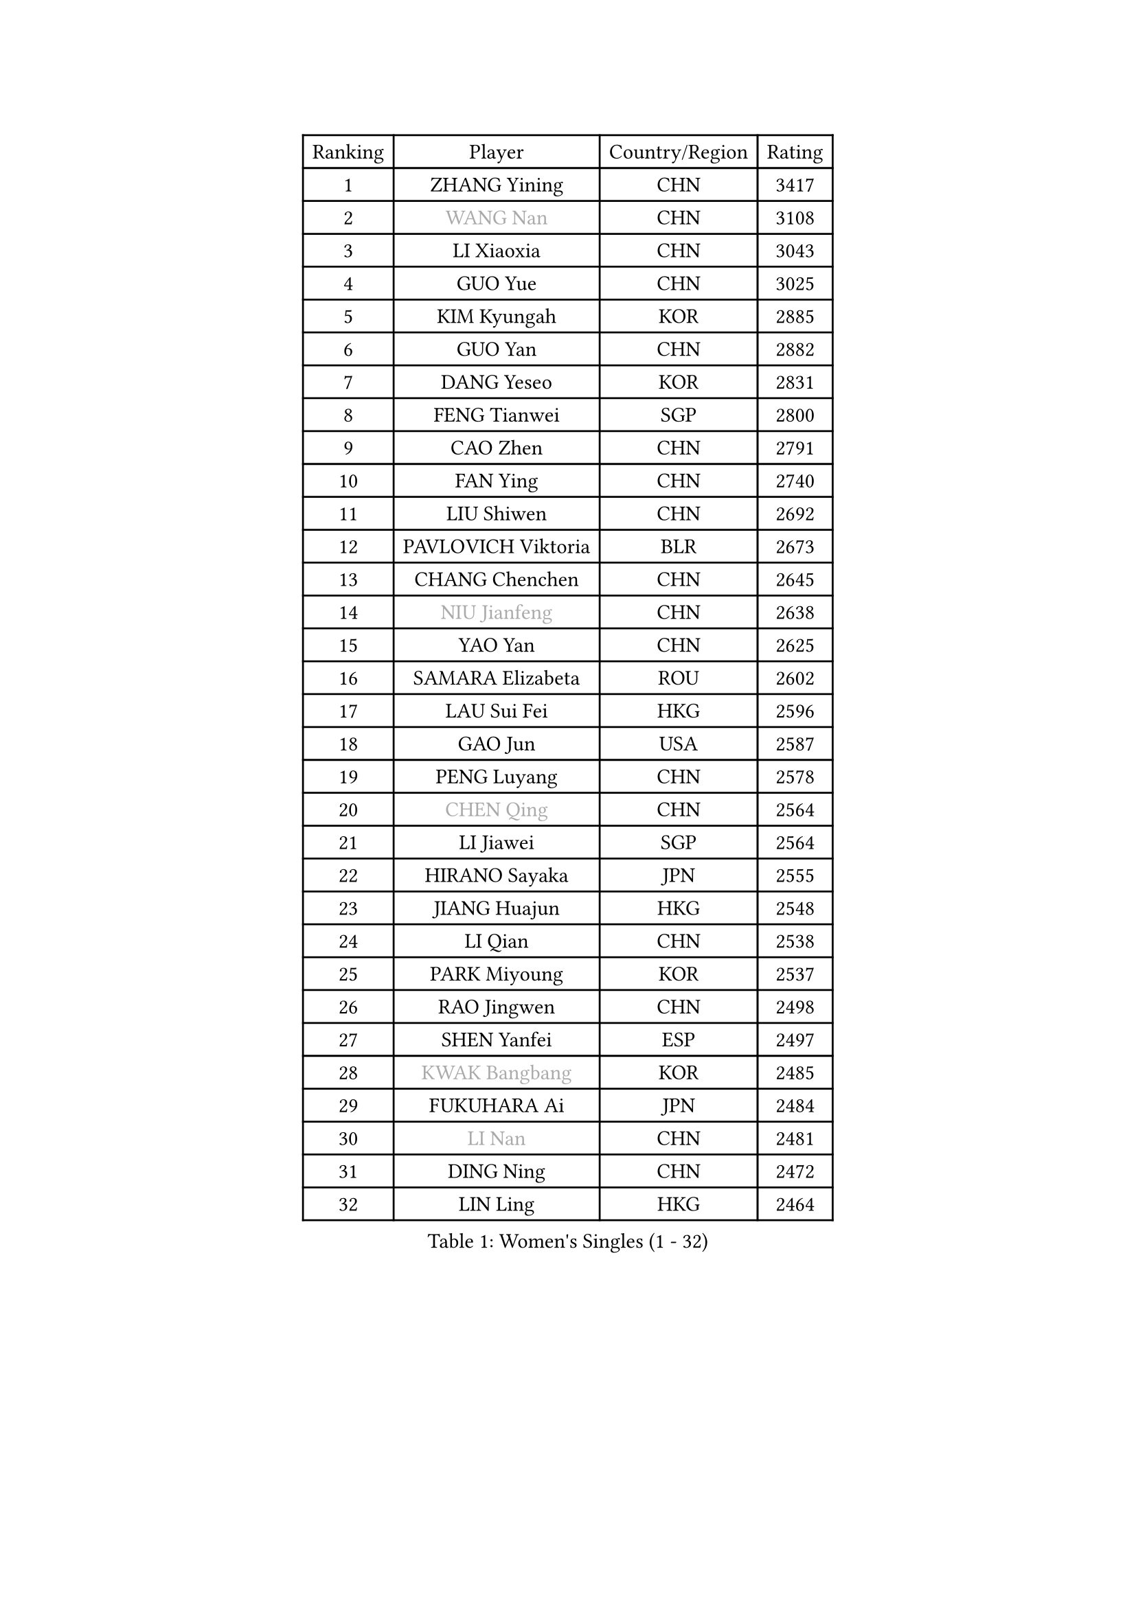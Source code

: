 
#set text(font: ("Courier New", "NSimSun"))
#figure(
  caption: "Women's Singles (1 - 32)",
    table(
      columns: 4,
      [Ranking], [Player], [Country/Region], [Rating],
      [1], [ZHANG Yining], [CHN], [3417],
      [2], [#text(gray, "WANG Nan")], [CHN], [3108],
      [3], [LI Xiaoxia], [CHN], [3043],
      [4], [GUO Yue], [CHN], [3025],
      [5], [KIM Kyungah], [KOR], [2885],
      [6], [GUO Yan], [CHN], [2882],
      [7], [DANG Yeseo], [KOR], [2831],
      [8], [FENG Tianwei], [SGP], [2800],
      [9], [CAO Zhen], [CHN], [2791],
      [10], [FAN Ying], [CHN], [2740],
      [11], [LIU Shiwen], [CHN], [2692],
      [12], [PAVLOVICH Viktoria], [BLR], [2673],
      [13], [CHANG Chenchen], [CHN], [2645],
      [14], [#text(gray, "NIU Jianfeng")], [CHN], [2638],
      [15], [YAO Yan], [CHN], [2625],
      [16], [SAMARA Elizabeta], [ROU], [2602],
      [17], [LAU Sui Fei], [HKG], [2596],
      [18], [GAO Jun], [USA], [2587],
      [19], [PENG Luyang], [CHN], [2578],
      [20], [#text(gray, "CHEN Qing")], [CHN], [2564],
      [21], [LI Jiawei], [SGP], [2564],
      [22], [HIRANO Sayaka], [JPN], [2555],
      [23], [JIANG Huajun], [HKG], [2548],
      [24], [LI Qian], [CHN], [2538],
      [25], [PARK Miyoung], [KOR], [2537],
      [26], [RAO Jingwen], [CHN], [2498],
      [27], [SHEN Yanfei], [ESP], [2497],
      [28], [#text(gray, "KWAK Bangbang")], [KOR], [2485],
      [29], [FUKUHARA Ai], [JPN], [2484],
      [30], [#text(gray, "LI Nan")], [CHN], [2481],
      [31], [DING Ning], [CHN], [2472],
      [32], [LIN Ling], [HKG], [2464],
    )
  )#pagebreak()

#set text(font: ("Courier New", "NSimSun"))
#figure(
  caption: "Women's Singles (33 - 64)",
    table(
      columns: 4,
      [Ranking], [Player], [Country/Region], [Rating],
      [33], [LI Jiao], [NED], [2460],
      [34], [#text(gray, "SCHOPP Jie")], [GER], [2448],
      [35], [LI Chunli], [NZL], [2443],
      [36], [WU Xue], [DOM], [2422],
      [37], [TIE Yana], [HKG], [2401],
      [38], [SUN Jin], [CHN], [2391],
      [39], [JIA Jun], [CHN], [2388],
      [40], [FEHER Gabriela], [SRB], [2387],
      [41], [POTA Georgina], [HUN], [2377],
      [42], [#text(gray, "SONG Ah Sim")], [HKG], [2342],
      [43], [#text(gray, "MIROU Maria")], [GRE], [2331],
      [44], [LEE Eunhee], [KOR], [2330],
      [45], [#text(gray, "KANAZAWA Saki")], [JPN], [2329],
      [46], [WANG Chen], [CHN], [2321],
      [47], [LIU Jia], [AUT], [2320],
      [48], [KRAVCHENKO Marina], [ISR], [2308],
      [49], [FUJINUMA Ai], [JPN], [2308],
      [50], [YU Mengyu], [SGP], [2306],
      [51], [CHEN TONG Fei-Ming], [TPE], [2297],
      [52], [BOROS Tamara], [CRO], [2297],
      [53], [FENG Yalan], [CHN], [2293],
      [54], [JEON Hyekyung], [KOR], [2288],
      [55], [YAN Chimei], [SMR], [2287],
      [56], [#text(gray, "UMEMURA Aya")], [JPN], [2287],
      [57], [LI Jie], [NED], [2287],
      [58], [LI Xue], [FRA], [2280],
      [59], [FUHRER Monika], [SUI], [2276],
      [60], [YIP Lily], [USA], [2274],
      [61], [MONTEIRO DODEAN Daniela], [ROU], [2273],
      [62], [PAOVIC Sandra], [CRO], [2263],
      [63], [WANG Yuegu], [SGP], [2254],
      [64], [KIM Jong], [PRK], [2254],
    )
  )#pagebreak()

#set text(font: ("Courier New", "NSimSun"))
#figure(
  caption: "Women's Singles (65 - 96)",
    table(
      columns: 4,
      [Ranking], [Player], [Country/Region], [Rating],
      [65], [MOCROUSOV Elena], [MDA], [2250],
      [66], [KMOTORKOVA Lenka], [SVK], [2247],
      [67], [EKHOLM Matilda], [SWE], [2245],
      [68], [ISHIGAKI Yuka], [JPN], [2241],
      [69], [#text(gray, "ZAMFIR Adriana")], [ROU], [2240],
      [70], [SUN Beibei], [SGP], [2238],
      [71], [GATINSKA Katalina], [BUL], [2236],
      [72], [KOMWONG Nanthana], [THA], [2236],
      [73], [ODOROVA Eva], [SVK], [2235],
      [74], [PROKHOROVA Yulia], [RUS], [2235],
      [75], [NI Xia Lian], [LUX], [2233],
      [76], [TASEI Mikie], [JPN], [2230],
      [77], [PASKAUSKIENE Ruta], [LTU], [2230],
      [78], [FERLIANA Christine], [INA], [2217],
      [79], [MU Zi], [CHN], [2215],
      [80], [FUKUOKA Haruna], [JPN], [2211],
      [81], [WU Jiaduo], [GER], [2202],
      [82], [BOLLMEIER Nadine], [GER], [2201],
      [83], [HU Melek], [TUR], [2197],
      [84], [YU Kwok See], [HKG], [2197],
      [85], [TIMINA Elena], [NED], [2195],
      [86], [SHAN Xiaona], [GER], [2194],
      [87], [ONO Shiho], [JPN], [2193],
      [88], [#text(gray, "ASENOVA Tanya")], [BUL], [2188],
      [89], [DAS Mouma], [IND], [2188],
      [90], [KONISHI An], [JPN], [2185],
      [91], [YAMANASHI Yuri], [JPN], [2180],
      [92], [JIAO Yongli], [ESP], [2179],
      [93], [FUJII Hiroko], [JPN], [2176],
      [94], [LI Qian], [POL], [2167],
      [95], [MA Chao In], [MAC], [2167],
      [96], [SEOK Hajung], [KOR], [2166],
    )
  )#pagebreak()

#set text(font: ("Courier New", "NSimSun"))
#figure(
  caption: "Women's Singles (97 - 128)",
    table(
      columns: 4,
      [Ranking], [Player], [Country/Region], [Rating],
      [97], [SIBLEY Kelly], [ENG], [2165],
      [98], [LI Qiangbing], [AUT], [2161],
      [99], [#text(gray, "YAN Xiaoshan")], [POL], [2160],
      [100], [SOLJA Amelie], [AUT], [2160],
      [101], [KIM Kyungha], [KOR], [2160],
      [102], [LU Yun-Feng], [TPE], [2155],
      [103], [ISHIKAWA Kasumi], [JPN], [2150],
      [104], [DVORAK Galia], [ESP], [2150],
      [105], [JEE Minhyung], [AUS], [2139],
      [106], [ZHANG Mo], [CAN], [2139],
      [107], [XIAN Yifang], [FRA], [2138],
      [108], [ETSUZAKI Ayumi], [JPN], [2137],
      [109], [DRINKHALL Joanna], [ENG], [2137],
      [110], [MA Wenting], [NOR], [2136],
      [111], [STEFANOVA Nikoleta], [ITA], [2132],
      [112], [#text(gray, "TODOROVIC Biljana")], [SLO], [2131],
      [113], [HAPONOVA Hanna], [UKR], [2130],
      [114], [WEN Jia], [CHN], [2129],
      [115], [TOTH Krisztina], [HUN], [2127],
      [116], [MOLNAR Cornelia], [CRO], [2127],
      [117], [BILENKO Tetyana], [UKR], [2120],
      [118], [#text(gray, "KOSTROMINA Tatyana")], [BLR], [2119],
      [119], [NTOULAKI Ekaterina], [GRE], [2113],
      [120], [#text(gray, "TAN Paey Fern")], [SGP], [2113],
      [121], [XU Jie], [POL], [2113],
      [122], [KIM Junghyun], [KOR], [2111],
      [123], [PETROVA Detelina], [BUL], [2111],
      [124], [YOON Sunae], [KOR], [2110],
      [125], [HUANG Yi-Hua], [TPE], [2110],
      [126], [KASABOVA Asya], [BUL], [2107],
      [127], [ERDELJI Anamaria], [SRB], [2102],
      [128], [#text(gray, "SIA Mee Mee")], [BRU], [2101],
    )
  )